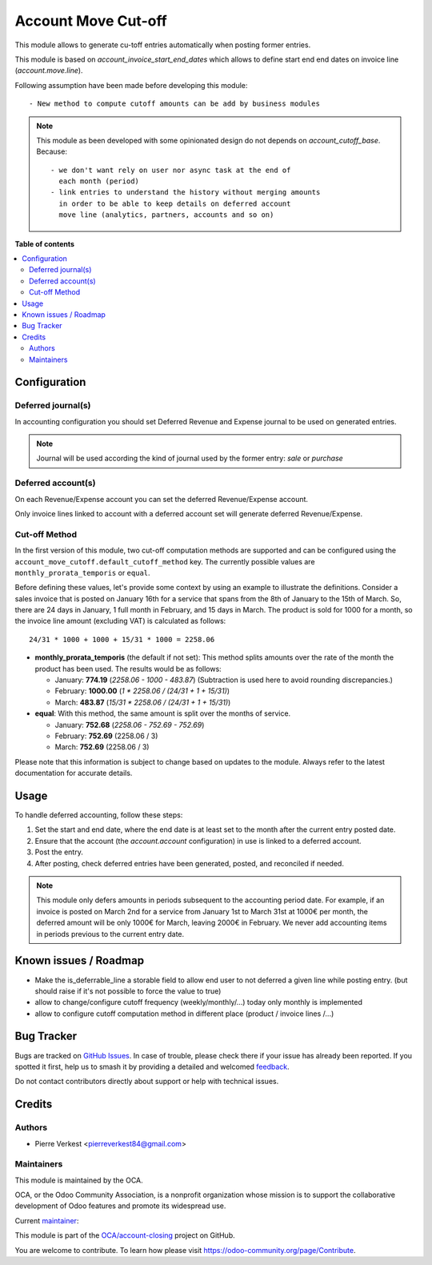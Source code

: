 ====================
Account Move Cut-off
====================

.. 
   !!!!!!!!!!!!!!!!!!!!!!!!!!!!!!!!!!!!!!!!!!!!!!!!!!!!
   !! This file is generated by oca-gen-addon-readme !!
   !! changes will be overwritten.                   !!
   !!!!!!!!!!!!!!!!!!!!!!!!!!!!!!!!!!!!!!!!!!!!!!!!!!!!
   !! source digest: sha256:d018aa71358269172c5490c4c56176bd9eae7838592f3b2f16db4c3468702da9
   !!!!!!!!!!!!!!!!!!!!!!!!!!!!!!!!!!!!!!!!!!!!!!!!!!!!

.. |badge1| image:: https://img.shields.io/badge/maturity-Beta-yellow.png
    :target: https://odoo-community.org/page/development-status
    :alt: Beta
.. |badge2| image:: https://img.shields.io/badge/licence-AGPL--3-blue.png
    :target: http://www.gnu.org/licenses/agpl-3.0-standalone.html
    :alt: License: AGPL-3
.. |badge3| image:: https://img.shields.io/badge/github-OCA%2Faccount--closing-lightgray.png?logo=github
    :target: https://github.com/OCA/account-closing/tree/14.0/account_move_cutoff
    :alt: OCA/account-closing
.. |badge4| image:: https://img.shields.io/badge/weblate-Translate%20me-F47D42.png
    :target: https://translation.odoo-community.org/projects/account-closing-14-0/account-closing-14-0-account_move_cutoff
    :alt: Translate me on Weblate
.. |badge5| image:: https://img.shields.io/badge/runboat-Try%20me-875A7B.png
    :target: https://runboat.odoo-community.org/builds?repo=OCA/account-closing&target_branch=14.0
    :alt: Try me on Runboat

|badge1| |badge2| |badge3| |badge4| |badge5|

This module allows to generate cu-toff entries automatically when posting former
entries.

This module is based on `account_invoice_start_end_dates`
which allows to define start end end dates on invoice line (`account.move.line`).


Following assumption have been made before developing this module::

  - New method to compute cutoff amounts can be add by business modules


.. note::

    This module as been developed with some opinionated design
    do not depends on `account_cutoff_base`. Because::

      - we don't want rely on user nor async task at the end of
        each month (period)
      - link entries to understand the history without merging amounts
        in order to be able to keep details on deferred account
        move line (analytics, partners, accounts and so on)

**Table of contents**

.. contents::
   :local:

Configuration
=============

Deferred journal(s)
~~~~~~~~~~~~~~~~~~~

In accounting configuration you should set
Deferred Revenue and Expense journal to be used
on generated entries.

.. note::

    Journal will be used according the kind of
    journal used by the former entry: `sale` or `purchase`


Deferred account(s)
~~~~~~~~~~~~~~~~~~~

On each Revenue/Expense account you can set the deferred
Revenue/Expense account.

Only invoice lines linked to account with a deferred account set
will generate deferred Revenue/Expense.


Cut-off Method
~~~~~~~~~~~~~~

In the first version of this module, two cut-off computation methods are
supported and can be configured using the ``account_move_cutoff.default_cutoff_method``
key. The currently possible values are ``monthly_prorata_temporis`` or ``equal``.

Before defining these values, let's provide some context by using an example to
illustrate the definitions. Consider a sales invoice that is posted on January
16th for a service that spans from the 8th of January to the 15th of March. So, there are
24 days in January, 1 full month in February, and 15 days in March. The product
is sold for 1000 for a month, so the invoice line amount (excluding VAT) is
calculated as follows::

    24/31 * 1000 + 1000 + 15/31 * 1000 = 2258.06

* **monthly_prorata_temporis** (the default if not set): This method splits amounts
  over the rate of the month the product has been used. The results would be as
  follows:

  - January: **774.19** (`2258.06 - 1000 - 483.87`) (Subtraction is used here to avoid
    rounding discrepancies.)
  - February: **1000.00** (`1 * 2258.06 / (24/31 + 1 + 15/31)`)
  - March: **483.87** (`15/31 * 2258.06 / (24/31 + 1 + 15/31)`)

* **equal**: With this method, the same amount is split over the months of service.

  - January: **752.68** (`2258.06 - 752.69 - 752.69`)
  - February: **752.69** (2258.06 / 3)
  - March: **752.69** (2258.06 / 3)

Please note that this information is subject to change based on updates to the
module. Always refer to the latest documentation for accurate details.

Usage
=====


To handle deferred accounting, follow these steps:

1. Set the start and end date, where the end date is at least set to
   the month after the current entry posted date.

2. Ensure that the account (the `account.account` configuration)
   in use is linked to a deferred account.

3. Post the entry.

4. After posting, check deferred entries have been generated, posted, and
   reconciled if needed.

.. note::

   This module only defers amounts in periods subsequent to the accounting period
   date. For example, if an invoice is posted on March 2nd for a service from
   January 1st to March 31st at 1000€ per month, the deferred amount will be
   only 1000€ for March, leaving 2000€ in February. We never add accounting items
   in periods previous to the current entry date.

Known issues / Roadmap
======================

- Make the is_deferrable_line a storable field to allow end user to not
  deferred a given line while posting entry. (but should raise if
  it's not possible to force the value to true)
- allow to change/configure cutoff frequency (weekly/monthly/...)
  today only monthly is implemented
- allow to configure cutoff computation method in different
  place (product / invoice lines /...)

Bug Tracker
===========

Bugs are tracked on `GitHub Issues <https://github.com/OCA/account-closing/issues>`_.
In case of trouble, please check there if your issue has already been reported.
If you spotted it first, help us to smash it by providing a detailed and welcomed
`feedback <https://github.com/OCA/account-closing/issues/new?body=module:%20account_move_cutoff%0Aversion:%2014.0%0A%0A**Steps%20to%20reproduce**%0A-%20...%0A%0A**Current%20behavior**%0A%0A**Expected%20behavior**>`_.

Do not contact contributors directly about support or help with technical issues.

Credits
=======

Authors
~~~~~~~

* Pierre Verkest <pierreverkest84@gmail.com>

Maintainers
~~~~~~~~~~~

This module is maintained by the OCA.

.. image:: https://odoo-community.org/logo.png
   :alt: Odoo Community Association
   :target: https://odoo-community.org

OCA, or the Odoo Community Association, is a nonprofit organization whose
mission is to support the collaborative development of Odoo features and
promote its widespread use.

.. |maintainer-petrus-v| image:: https://github.com/petrus-v.png?size=40px
    :target: https://github.com/petrus-v
    :alt: petrus-v

Current `maintainer <https://odoo-community.org/page/maintainer-role>`__:

|maintainer-petrus-v| 

This module is part of the `OCA/account-closing <https://github.com/OCA/account-closing/tree/14.0/account_move_cutoff>`_ project on GitHub.

You are welcome to contribute. To learn how please visit https://odoo-community.org/page/Contribute.
